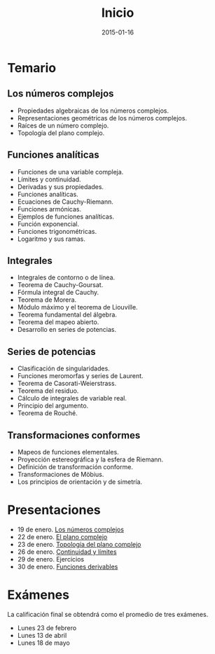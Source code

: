 #+title: Inicio
#+date: 2015-01-16
#+language: es
#+layout: page

#+link:	pres https://github.com/rvf0068/variable-compleja/blob/gh-pages/org/%s.pdf?raw=true

* Temario

** Los números complejos

   - Propiedades algebraicas de los números complejos.
   - Representaciones geométricas de los números complejos.
   - Raíces de un número complejo.
   - Topología del plano complejo.

** Funciones analíticas

   - Funciones de una variable compleja.
   - Límites y continuidad.
   - Derivadas y sus propiedades.
   - Funciones analíticas.
   - Ecuaciones de Cauchy-Riemann.
   - Funciones armónicas.
   - Ejemplos de funciones analíticas.
   - Función exponencial.
   - Funciones trigonométricas.
   - Logaritmo y sus ramas.

** Integrales

   - Integrales de contorno o de línea.
   - Teorema de Cauchy-Goursat.
   - Fórmula integral de Cauchy.
   - Teorema de Morera.
   - Módulo máximo y el teorema de Liouville.
   - Teorema fundamental del álgebra.
   - Teorema del mapeo abierto.
   - Desarrollo en series de potencias.

** Series de potencias

   - Clasificación de singularidades.
   - Funciones meromorfas y series de Laurent.
   - Teorema de Casorati-Weierstrass.
   - Teorema del residuo.
   - Cálculo de integrales de variable real.
   - Principio del argumento.
   - Teorema de Rouché.

** Transformaciones conformes

   - Mapeos de funciones elementales.
   - Proyección estereográfica y la esfera de Riemann.
   - Definición de transformación conforme.
   - Transformaciones de Möbius.
   - Los principios de orientación y de simetría.

* Presentaciones

  - 19 de enero. [[pres:2015-01-19-los-numeros-complejos][Los números complejos]]
  - 22 de enero. [[pres:2015-01-22-el-plano-complejo][El plano complejo]]
  - 23 de enero. [[pres:2015-01-23-topologia-del-plano-complejo][Topología del plano complejo]]
  - 26 de enero. [[pres:2015-01-26-continuidad-y-limites][Continuidad y límites]]
  - 29 de enero. Ejercicios
  - 30 de enero. [[pres:2015-01-30-funciones-derivables][Funciones derivables]]


* Exámenes

  La calificación final se obtendrá como el promedio de tres exámenes.

  - Lunes 23 de febrero
  - Lunes 13 de abril
  - Lunes 18 de mayo

* COMMENT Local Variables

# Local Variables:
# org-octopress-is-post: nil
# org-hide-emphasis-markers: nil
# End:

